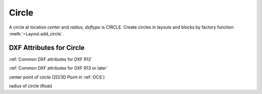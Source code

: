 Circle
======

.. class:: Circle(GraphicEntity)

A circle at location *center* and *radius*, *dxftype* is CIRCLE.
Create circles in layouts and blocks by factory function :meth:`~Layout.add_circle`.

DXF Attributes for Circle
-------------------------

:ref:`Common DXF attributes for DXF R12`

:ref:`Common DXF attributes for DXF R13 or later`

.. attribute:: Circle.dxf.center

center point of circle (2D/3D Point in :ref:`OCS`)

.. attribute:: Circle.dxf.radius

radius of circle (float)
